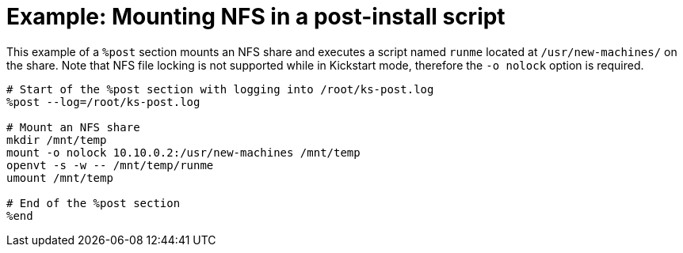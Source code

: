 [id="example-mounting-nfs-in-a-post-install-script_{context}"]
= Example: Mounting NFS in a post-install script

This example of a `%post` section mounts an NFS share and executes a script named `runme` located at `/usr/new-machines/` on the share. Note that NFS file locking is not supported while in Kickstart mode, therefore the `-o nolock` option is required.

----
# Start of the %post section with logging into /root/ks-post.log
%post --log=/root/ks-post.log

# Mount an NFS share
mkdir /mnt/temp
mount -o nolock 10.10.0.2:/usr/new-machines /mnt/temp
openvt -s -w -- /mnt/temp/runme
umount /mnt/temp

# End of the %post section
%end
----

